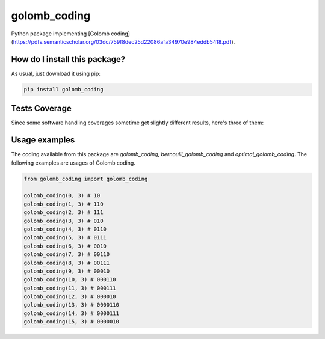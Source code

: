golomb_coding
=========================================================================================
|travis| |sonar_quality| |sonar_maintainability| |codacy| |code_climate_maintainability| |pip| |downloads|

Python package implementing [Golomb coding](https://pdfs.semanticscholar.org/03dc/759f8dec25d22086afa34970e984eddb5418.pdf).

How do I install this package?
----------------------------------------------
As usual, just download it using pip:

.. code:: shell

    pip install golomb_coding

Tests Coverage
----------------------------------------------
Since some software handling coverages sometime get slightly different results, here's three of them:

|coveralls| |sonar_coverage| |code_climate_coverage|


Usage examples
----------------------------------------------
The coding available from this package are `golomb_coding`, `bernoulli_golomb_coding` and `optimal_golomb_coding`.
The following examples are usages of Golomb coding.

.. code:: python

    from golomb_coding import golomb_coding

    golomb_coding(0, 3) # 10
    golomb_coding(1, 3) # 110
    golomb_coding(2, 3) # 111
    golomb_coding(3, 3) # 010
    golomb_coding(4, 3) # 0110
    golomb_coding(5, 3) # 0111
    golomb_coding(6, 3) # 0010
    golomb_coding(7, 3) # 00110
    golomb_coding(8, 3) # 00111
    golomb_coding(9, 3) # 00010
    golomb_coding(10, 3) # 000110
    golomb_coding(11, 3) # 000111
    golomb_coding(12, 3) # 000010
    golomb_coding(13, 3) # 0000110
    golomb_coding(14, 3) # 0000111
    golomb_coding(15, 3) # 0000010


.. |travis| image:: https://travis-ci.org/LucaCappelletti94/golomb_coding.png
   :target: https://travis-ci.org/LucaCappelletti94/golomb_coding
   :alt: Travis CI build

.. |sonar_quality| image:: https://sonarcloud.io/api/project_badges/measure?project=LucaCappelletti94_golomb_coding&metric=alert_status
    :target: https://sonarcloud.io/dashboard/index/LucaCappelletti94_golomb_coding
    :alt: SonarCloud Quality

.. |sonar_maintainability| image:: https://sonarcloud.io/api/project_badges/measure?project=LucaCappelletti94_golomb_coding&metric=sqale_rating
    :target: https://sonarcloud.io/dashboard/index/LucaCappelletti94_golomb_coding
    :alt: SonarCloud Maintainability

.. |sonar_coverage| image:: https://sonarcloud.io/api/project_badges/measure?project=LucaCappelletti94_golomb_coding&metric=coverage
    :target: https://sonarcloud.io/dashboard/index/LucaCappelletti94_golomb_coding
    :alt: SonarCloud Coverage

.. |coveralls| image:: https://coveralls.io/repos/github/LucaCappelletti94/golomb_coding/badge.svg?branch=master
    :target: https://coveralls.io/github/LucaCappelletti94/golomb_coding?branch=master
    :alt: Coveralls Coverage

.. |pip| image:: https://badge.fury.io/py/golomb_coding.svg
    :target: https://badge.fury.io/py/golomb_coding
    :alt: Pypi project

.. |downloads| image:: https://pepy.tech/badge/golomb_coding
    :target: https://pepy.tech/badge/golomb_coding
    :alt: Pypi total project downloads 

.. |codacy|  image:: https://api.codacy.com/project/badge/Grade/cb6aa47c254948e388b05a5dd8404c84
    :target: https://www.codacy.com/manual/LucaCappelletti94/golomb_coding?utm_source=github.com&amp;utm_medium=referral&amp;utm_content=LucaCappelletti94/golomb_coding&amp;utm_campaign=Badge_Grade
    :alt: Codacy Maintainability

.. |code_climate_maintainability| image:: https://api.codeclimate.com/v1/badges/67cf2724ca33dbcd33c4/maintainability
    :target: https://codeclimate.com/github/LucaCappelletti94/golomb_coding/maintainability
    :alt: Maintainability

.. |code_climate_coverage| image:: https://api.codeclimate.com/v1/badges/67cf2724ca33dbcd33c4/test_coverage
    :target: https://codeclimate.com/github/LucaCappelletti94/golomb_coding/test_coverage
    :alt: Code Climate Coverate